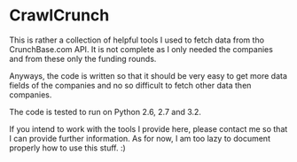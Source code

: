 
* CrawlCrunch

This is rather a collection of helpful tools I used to fetch data from
tho CrunchBase.com API. It is not complete as I only needed the
companies and from these only the funding rounds.

Anyways, the code is written so that it should be very easy to get
more data fields of the companies and no so difficult to fetch other
data then companies.

The code is tested to run on Python 2.6, 2.7 and 3.2.

If you intend to work with the tools I provide here, please contact me
so that I can provide further information. As for now, I am too lazy
to document properly how to use this stuff. :)
